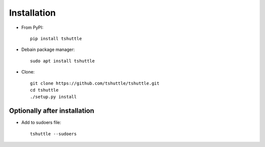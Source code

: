 Installation
============

- From PyPI::

      pip install tshuttle

- Debain package manager::

      sudo apt install tshuttle

- Clone::

      git clone https://github.com/tshuttle/tshuttle.git
      cd tshuttle
      ./setup.py install


Optionally after installation
-----------------------------

- Add to sudoers file::

      tshuttle --sudoers
